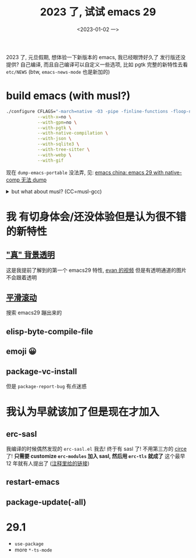 #+TITLE: 2023 了, 试试 emacs 29
#+DATE: <2023-01-02 一>
#+OPTIONS: toc:1

2023 了, 元旦假期, 想体验一下新版本的 emacs, 我已经眼馋好久了
发行版还没提供? 自己编译, 而且自己编译可以自定义一些选项, 比如 pgtk
完整的新特性去看 =etc/NEWS= (btw, =emacs-news-mode= 也是新加的)

* build emacs (with musl?)
#+BEGIN_SRC sh
./configure CFLAGS="-march=native -O3 -pipe -finline-functions -floop-nest-optimize -ftree-loop-distribution" \
            --with-x=no \
            --with-gpm=no \
            --with-pgtk \
            --with-native-compilation \
            --with-json \
            --with-sqlite3 \
            --with-tree-sitter \
            --with-webp \
            --with-gif
#+END_SRC

现在 =dump-emacs-portable= 没法弄, 见: [[https://emacs-china.org/t/emacs-29-with-native-comp-dump/22762][emacs china: emacs 29 with native-comp 无法 dump]]

@@html:<details>@@
@@html:<summary>but what about musl? (CC=musl-gcc)</summary>@@
#+BEGIN_SRC text
checking whether GTK compiles... no
configure: error: Gtk+ wanted, but it does not compile, see config.log.
#+END_SRC

#+BEGIN_SRC text
<dongdigua> hello, I tried to build emacs with musl-gcc, but it says:
<dongdigua> error: Gtk+ wanted, but it does not compile
<dongdigua> it can build using normal gcc
<dongdigua> and it can build on voidlinux
<sam_> dalias: <3
<dongdigua> o_O
<sam_> dongdigua: you'd have to share some logs in full for us to help at all
<sam_> but you'd be better off asking your Linux distribution
<dongdigua> it is mostly `ld: error: unable to find library`
<dongdigua> sam_: so i think it is probably something about the wrapper script
<heat> musl-gcc (does not? should not?) pick up on host libraries because they
       were built against glibc and not musl
<heat> so musl-gcc will not pick up on those
<heat> or at least they will just not work and will break configure
<dongdigua> heat: so I should use those libraries that is built on musl?
<dongdigua> like voidlinux I mentioned above
<heat> yes
<dongdigua> ok
ERC>
#+END_SRC
@@html:</details>@@

* 我 有切身体会/还没体验但是认为很不错 的新特性
** [[https://emacs-china.org/t/emacs/19806]["真" 背景透明]]
这是我提前了解到的第一个 emacs29 特性, [[https://www.bilibili.com/video/BV1ca41127KY][evan 的视频]]
但是有透明通道的图片不会跟着透明

** [[https://www.emacswiki.org/emacs/SmoothScrolling][平滑滚动]]
搜索 emacs29 蹦出来的

** elisp-byte-compile-file

** emoji 😀

** package-vc-install
但是 =package-report-bug= 有点迷惑

* 我认为早就该加了但是现在才加入
** erc-sasl
我编译的时候偶然发现的 =erc-sasl.el=
我去! 终于有 sasl 了! 不用第三方的 [[https://github.com/emacs-circe/circe][circe]] 了!
*只需要 customize =erc-modules= 加入 sasl, 然后用 =erc-tls= 就成了*
这个最早 12 年就有人提出了 ([[https://lists.gnu.org/archive/html/erc-discuss/2012-02/msg00001.html][注释里给的链接]])

** restart-emacs

** package-update(-all)

* 29.1
- =use-package=
- more =*-ts-mode=
